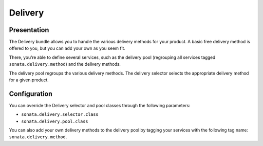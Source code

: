 ========
Delivery
========

Presentation
============

The Delivery bundle allows you to handle the various delivery methods for your product. A basic free delivery method is offered to you, but you can add your own as you seem fit.

There, you're able to define several services, such as the delivery pool (regrouping all services tagged ``sonata.delivery.method``) and the delivery methods.

The delivery pool regroups the various delivery methods.
The delivery selector selects the appropriate delivery method for a given product.

Configuration
=============

You can override the Delivery selector and pool classes through the following parameters:

* ``sonata.delivery.selector.class``
* ``sonata.delivery.pool.class``

You can also add your own delivery methods to the delivery pool by tagging your services with the following tag name: ``sonata.delivery.method``.